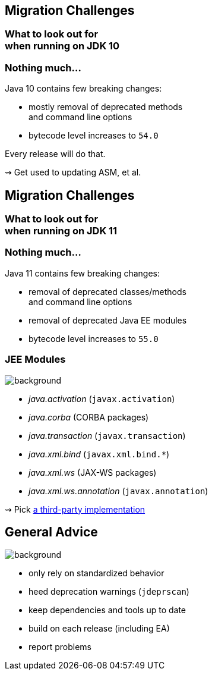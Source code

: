 == Migration Challenges

++++
<h3>What to look out for<br>when running on JDK 10</h3>
++++

=== Nothing much...

Java 10 contains few breaking changes:

* mostly removal of deprecated methods +
and command line options
* bytecode level increases to `54.0`

Every release will do that.

⇝ Get used to updating ASM, et al.



== Migration Challenges

++++
<h3>What to look out for<br>when running on JDK 11</h3>
++++

=== Nothing much...

Java 11 contains few breaking changes:

* removal of deprecated classes/methods +
and command line options
* removal of deprecated Java EE modules
* bytecode level increases to `55.0`

=== JEE Modules
image::images/java-ee.jpg[background, size=cover]

* _java.activation_ (`javax.activation`)
* _java.corba_ (CORBA packages)
* _java.transaction_ (`javax.transaction`)
* _java.xml.bind_ (`javax.xml.bind.*`)
* _java.xml.ws_ (JAX-WS packages)
* _java.xml.ws.annotation_ (`javax.annotation`)

⇝ Pick https://stackoverflow.com/a/48204154/2525313[a third-party implementation]



== General Advice
image::images/sign.jpg[background, size=cover]

* only rely on standardized behavior
* heed deprecation warnings (`jdeprscan`)
* keep dependencies and tools up to date
* build on each release (including EA)
* report problems
